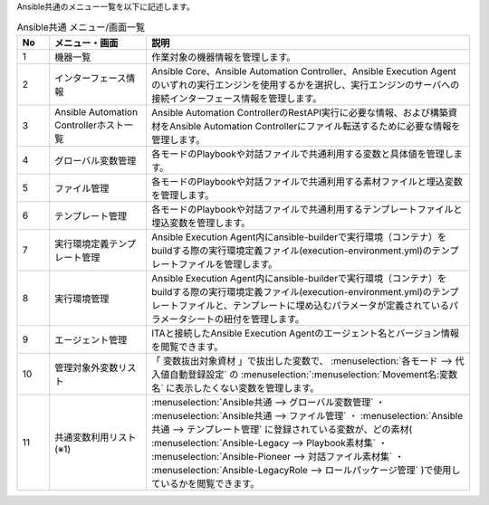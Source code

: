
| Ansible共通のメニュー一覧を以下に記述します。

.. list-table::  Ansible共通 メニュー/画面一覧
   :widths: 2 6 20
   :header-rows: 1
   :align: left

   * - No
     - メニュー・画面
     - 説明
   * - 1
     - 機器一覧
     - 作業対象の機器情報を管理します。
   * - 2
     - インターフェース情報
     - | Ansible Core、Ansible Automation Controller、Ansible Execution Agentのいずれの実行エンジンを使用するかを選択し、\
         実行エンジンのサーバへの接続インターフェース情報を管理します。
   * - 3
     - Ansible Automation Controllerホスト一覧
     - Ansible Automation ControllerのRestAPI実行に必要な情報、および構築資材をAnsible Automation Controllerにファイル転送するために必要な情報を管理します。
   * - 4
     - グローバル変数管理
     - 各モードのPlaybookや対話ファイルで共通利用する変数と具体値を管理します。
   * - 5
     - ファイル管理
     - 各モードのPlaybookや対話ファイルで共通利用する素材ファイルと埋込変数を管理します。
   * - 6
     - テンプレート管理
     - 各モードのPlaybookや対話ファイルで共通利用するテンプレートファイルと埋込変数を管理します。
   * - 7
     - 実行環境定義テンプレート管理
     - Ansible Execution Agent内にansible-builderで実行環境（コンテナ）をbuildする際の実行環境定義ファイル(execution-environment.yml)のテンプレートファイルを管理します。
   * - 8
     - 実行環境管理
     - Ansible Execution Agent内にansible-builderで実行環境（コンテナ）をbuildする際の実行環境定義ファイル(execution-environment.yml)のテンプレートファイルと、テンプレートに埋め込むパラメータが定義されているパラメータシートの紐付を管理します。
   * - 9
     - エージェント管理
     - ITAと接続したAnsible Execution Agentのエージェント名とバージョン情報を閲覧できます。
   * - 10
     - 管理対象外変数リスト
     - 「 変数抜出対象資材 」で抜出した変数で、 :menuselection:`各モード --> 代入値自動登録設定` の  :menuselection:`:menuselection:`Movement名:変数名` に表示したくない変数を管理します。
   * - 11
     - 共通変数利用リスト (※1)
     - :menuselection:`Ansible共通 --> グローバル変数管理` ・ :menuselection:`Ansible共通 --> ファイル管理` ・ :menuselection:`Ansible共通 --> テンプレート管理` に登録されている変数が、どの素材( :menuselection:`Ansible-Legacy --> Playbook素材集` ・ :menuselection:`Ansible-Pioneer --> 対話ファイル素材集` ・ :menuselection:`Ansible-LegacyRole --> ロールパッケージ管理` )で使用しているかを閲覧できます。


